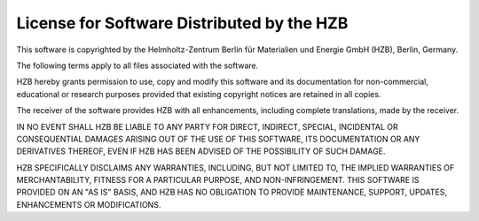License for Software Distributed by the HZB
-------------------------------------------

This software is copyrighted by the Helmholtz-Zentrum Berlin für
Materialien und Energie GmbH (HZB), Berlin, Germany.

The following terms apply to all files associated with the software.

HZB hereby grants permission to use, copy and modify this software and its
documentation for non-commercial, educational or research purposes provided
that existing copyright notices are retained in all copies.

The receiver of the software provides HZB with all enhancements, including
complete translations, made by the receiver.

IN NO EVENT SHALL HZB BE LIABLE TO ANY PARTY FOR DIRECT, INDIRECT, SPECIAL,
INCIDENTAL OR CONSEQUENTIAL DAMAGES ARISING OUT OF THE USE OF THIS SOFTWARE,
ITS DOCUMENTATION OR ANY DERIVATIVES THEREOF, EVEN IF HZB HAS BEEN ADVISED
OF THE POSSIBILITY OF SUCH DAMAGE.

HZB SPECIFICALLY DISCLAIMS ANY WARRANTIES, INCLUDING, BUT NOT LIMITED TO,
THE IMPLIED WARRANTIES OF MERCHANTABILITY, FITNESS FOR A PARTICULAR PURPOSE,
AND NON-INFRINGEMENT. THIS SOFTWARE IS PROVIDED ON AN "AS IS" BASIS, AND HZB
HAS NO OBLIGATION TO PROVIDE MAINTENANCE, SUPPORT, UPDATES, ENHANCEMENTS OR
MODIFICATIONS.
